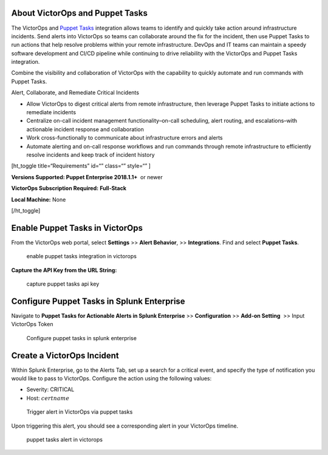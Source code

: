 About VictorOps and Puppet Tasks
--------------------------------

The VictorOps and `Puppet
Tasks <https://puppet.com/docs/puppet/5.3/puppet_tasks.html>`__ integration
allows teams to identify and quickly take action around infrastructure
incidents. Send alerts into VictorOps so teams can collaborate around
the fix for the incident, then use Puppet Tasks to run actions that help
resolve problems within your remote infrastructure. DevOps and IT teams
can maintain a speedy software development and CI/CD pipeline while
continuing to drive reliability with the VictorOps and Puppet Tasks
integration.

Combine the visibility and collaboration of VictorOps with the
capability to quickly automate and run commands with Puppet Tasks.

Alert, Collaborate, and Remediate Critical Incidents

-  Allow VictorOps to digest critical alerts from remote infrastructure,
   then leverage Puppet Tasks to initiate actions to remediate incidents
-  Centralize on-call incident management functionality–on-call
   scheduling, alert routing, and escalations–with actionable incident
   response and collaboration
-  Work cross-functionally to communicate about infrastructure errors
   and alerts
-  Automate alerting and on-call response workflows and run commands
   through remote infrastructure to efficiently resolve incidents and
   keep track of incident history

[ht_toggle title=“Requirements” id=“” class=“” style=“” ]

**Versions Supported: Puppet Enterprise 2018.1.1+**  or newer

**VictorOps Subscription Required:** **Full-Stack**

**Local Machine:** None

[/ht_toggle]

**Enable Puppet Tasks in VictorOps**
------------------------------------

From the VictorOps web portal, select **Settings** >> **Alert
Behavior**, >> **Integrations**. Find and select **Puppet Tasks**.

.. figure:: images/voNav@2x.png
   :alt: enable puppet tasks integration in victorops

   enable puppet tasks integration in victorops

**Capture the API Key from the URL String:**

.. figure:: images/voPuppet@2x.png
   :alt: capture puppet tasks api key

   capture puppet tasks api key

**Configure Puppet Tasks in Splunk Enterprise**
-----------------------------------------------

Navigate to **Puppet Tasks for Actionable Alerts in Splunk Enterprise**
>> **Configuration** >> **Add-on Setting**  >> Input VictorOps Token

.. figure:: images/splPupNav@2x.png
   :alt: Configure puppet tasks in splunk enterprise

   Configure puppet tasks in splunk enterprise

**Create a VictorOps Incident**
-------------------------------

Within Splunk Enterprise, go to the Alerts Tab, set up a search for a
critical event, and specify the type of notification you would like to
pass to VictorOps. Configure the action using the following values:

-  Severity: CRITICAL
-  Host: :math:`certname`

.. figure:: images/splPupAlert@2x.png
   :alt: Trigger alert in VictorOps via puppet tasks

   Trigger alert in VictorOps via puppet tasks

Upon triggering this alert, you should see a corresponding alert in your
VictorOps timeline.

.. figure:: images/voAlert@2x.png
   :alt: puppet tasks alert in victorops

   puppet tasks alert in victorops
